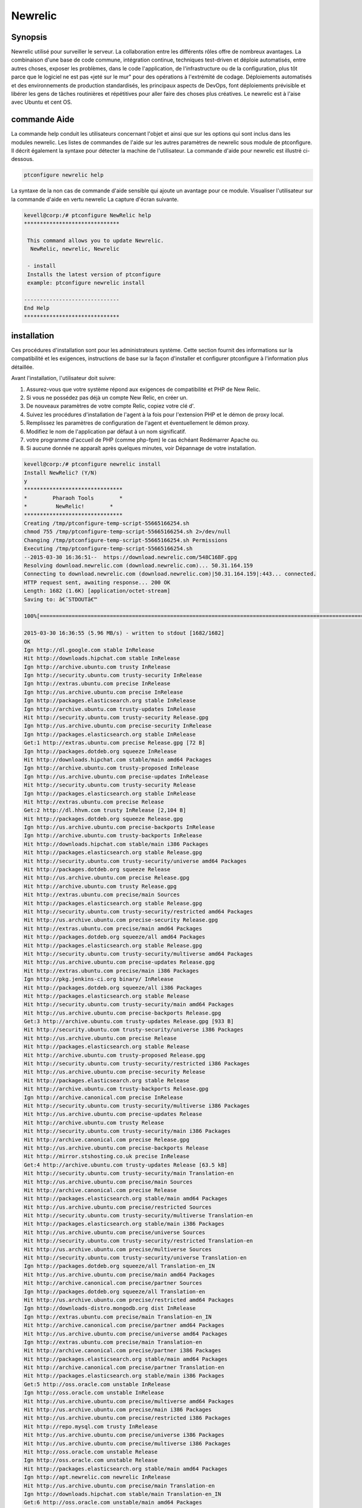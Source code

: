 =========
Newrelic
=========

Synopsis
----------------

Newrelic utilisé pour surveiller le serveur. La collaboration entre les différents rôles offre de nombreux avantages. La combinaison d'une base de code commune, intégration continue, techniques test-driven et déploie automatisés, entre autres choses, exposer les problèmes, dans le code l'application, de l'infrastructure ou de la configuration, plus tôt parce que le logiciel ne est pas «jeté sur le mur" pour des opérations à l'extrémité de codage. Déploiements automatisés et des environnements de production standardisés, les principaux aspects de DevOps, font déploiements prévisible et libérer les gens de tâches routinières et répétitives pour aller faire des choses plus créatives. Le newrelic est à l'aise avec Ubuntu et cent OS.

commande Aide
----------------------

La commande help conduit les utilisateurs concernant l'objet et ainsi que sur les options qui sont inclus dans les modules newrelic. Les listes de commandes de l'aide sur les autres paramètres de newrelic sous module de ptconfigure. Il décrit également la syntaxe pour détecter la machine de l'utilisateur. La commande d'aide pour newrelic est illustré ci-dessous.

.. code-block:: bash

		ptconfigure newrelic help

La syntaxe de la non cas de commande d'aide sensible qui ajoute un avantage pour ce module. Visualiser l'utilisateur sur la commande d'aide en vertu newrelic La capture d'écran suivante.

.. code-block:: bash

 kevell@corp:/# ptconfigure NewRelic help
 ******************************

  This command allows you to update Newrelic.
   NewRelic, newrelic, Newrelic

  - install
  Installs the latest version of ptconfigure
  example: ptconfigure newrelic install

 ------------------------------
 End Help
 ******************************


installation
-------------------

Ces procédures d'installation sont pour les administrateurs système. Cette section fournit des informations sur la compatibilité et les exigences, instructions de base sur la façon d'installer et configurer ptconfigure à l'information plus détaillée.

Avant l'installation, l'utilisateur doit suivre:

1. Assurez-vous que votre système répond aux exigences de compatibilité et PHP de New Relic.

2. Si vous ne possédez pas déjà un compte New Relic, en créer un.

3. De nouveaux paramètres de votre compte Relic, copiez votre clé d'.

4. Suivez les procédures d'installation de l'agent à la fois pour l'extension PHP et le démon de proxy local.

5. Remplissez les paramètres de configuration de l'agent et éventuellement le démon proxy.

6. Modifiez le nom de l'application par défaut à un nom significatif.

7. votre programme d'accueil de PHP (comme php-fpm) le cas échéant Redémarrer Apache ou.

8. Si aucune donnée ne apparaît après quelques minutes, voir Dépannage de votre installation.

.. code-block:: bash



 kevell@corp:/# ptconfigure newrelic install
 Install NewRelic? (Y/N) 
 y
 *******************************
 *        Pharaoh Tools        *
 *         NewRelic!        *
 *******************************
 Creating /tmp/ptconfigure-temp-script-55665166254.sh
 chmod 755 /tmp/ptconfigure-temp-script-55665166254.sh 2>/dev/null
 Changing /tmp/ptconfigure-temp-script-55665166254.sh Permissions
 Executing /tmp/ptconfigure-temp-script-55665166254.sh
 --2015-03-30 16:36:51--  https://download.newrelic.com/548C16BF.gpg
 Resolving download.newrelic.com (download.newrelic.com)... 50.31.164.159
 Connecting to download.newrelic.com (download.newrelic.com)|50.31.164.159|:443... connected.
 HTTP request sent, awaiting response... 200 OK
 Length: 1682 (1.6K) [application/octet-stream]
 Saving to: â€˜STDOUTâ€™
 
 100%[=======================================================================================================>] 1,682       --.-K/s   in 0s      

 2015-03-30 16:36:55 (5.96 MB/s) - written to stdout [1682/1682]
 OK
 Ign http://dl.google.com stable InRelease
 Hit http://downloads.hipchat.com stable InRelease
 Ign http://archive.ubuntu.com trusty InRelease
 Ign http://security.ubuntu.com trusty-security InRelease
 Ign http://extras.ubuntu.com precise InRelease
 Ign http://us.archive.ubuntu.com precise InRelease
 Ign http://packages.elasticsearch.org stable InRelease
 Ign http://archive.ubuntu.com trusty-updates InRelease
 Hit http://security.ubuntu.com trusty-security Release.gpg
 Ign http://us.archive.ubuntu.com precise-security InRelease
 Ign http://packages.elasticsearch.org stable InRelease
 Get:1 http://extras.ubuntu.com precise Release.gpg [72 B]
 Ign http://packages.dotdeb.org squeeze InRelease
 Hit http://downloads.hipchat.com stable/main amd64 Packages
 Ign http://archive.ubuntu.com trusty-proposed InRelease
 Ign http://us.archive.ubuntu.com precise-updates InRelease
 Hit http://security.ubuntu.com trusty-security Release
 Ign http://packages.elasticsearch.org stable InRelease
 Hit http://extras.ubuntu.com precise Release
 Get:2 http://dl.hhvm.com trusty InRelease [2,104 B]
 Hit http://packages.dotdeb.org squeeze Release.gpg
 Ign http://us.archive.ubuntu.com precise-backports InRelease
 Ign http://archive.ubuntu.com trusty-backports InRelease
 Hit http://downloads.hipchat.com stable/main i386 Packages
 Hit http://packages.elasticsearch.org stable Release.gpg
 Hit http://security.ubuntu.com trusty-security/universe amd64 Packages
 Hit http://packages.dotdeb.org squeeze Release
 Hit http://us.archive.ubuntu.com precise Release.gpg
 Hit http://archive.ubuntu.com trusty Release.gpg
 Hit http://extras.ubuntu.com precise/main Sources
 Hit http://packages.elasticsearch.org stable Release.gpg
 Hit http://security.ubuntu.com trusty-security/restricted amd64 Packages
 Hit http://us.archive.ubuntu.com precise-security Release.gpg
 Hit http://extras.ubuntu.com precise/main amd64 Packages
 Hit http://packages.dotdeb.org squeeze/all amd64 Packages
 Hit http://packages.elasticsearch.org stable Release.gpg
 Hit http://security.ubuntu.com trusty-security/multiverse amd64 Packages
 Hit http://us.archive.ubuntu.com precise-updates Release.gpg
 Hit http://extras.ubuntu.com precise/main i386 Packages
 Ign http://pkg.jenkins-ci.org binary/ InRelease
 Hit http://packages.dotdeb.org squeeze/all i386 Packages
 Hit http://packages.elasticsearch.org stable Release
 Hit http://security.ubuntu.com trusty-security/main amd64 Packages
 Hit http://us.archive.ubuntu.com precise-backports Release.gpg
 Get:3 http://archive.ubuntu.com trusty-updates Release.gpg [933 B]
 Hit http://security.ubuntu.com trusty-security/universe i386 Packages
 Hit http://us.archive.ubuntu.com precise Release
 Hit http://packages.elasticsearch.org stable Release
 Hit http://archive.ubuntu.com trusty-proposed Release.gpg
 Hit http://security.ubuntu.com trusty-security/restricted i386 Packages
 Hit http://us.archive.ubuntu.com precise-security Release
 Hit http://packages.elasticsearch.org stable Release
 Hit http://archive.ubuntu.com trusty-backports Release.gpg
 Ign http://archive.canonical.com precise InRelease
 Hit http://security.ubuntu.com trusty-security/multiverse i386 Packages
 Hit http://us.archive.ubuntu.com precise-updates Release
 Hit http://archive.ubuntu.com trusty Release
 Hit http://security.ubuntu.com trusty-security/main i386 Packages
 Hit http://archive.canonical.com precise Release.gpg
 Hit http://us.archive.ubuntu.com precise-backports Release
 Hit http://mirror.stshosting.co.uk precise InRelease
 Get:4 http://archive.ubuntu.com trusty-updates Release [63.5 kB]
 Hit http://security.ubuntu.com trusty-security/main Translation-en
 Hit http://us.archive.ubuntu.com precise/main Sources
 Hit http://archive.canonical.com precise Release
 Hit http://packages.elasticsearch.org stable/main amd64 Packages
 Hit http://us.archive.ubuntu.com precise/restricted Sources
 Hit http://security.ubuntu.com trusty-security/multiverse Translation-en
 Hit http://packages.elasticsearch.org stable/main i386 Packages
 Hit http://us.archive.ubuntu.com precise/universe Sources
 Hit http://security.ubuntu.com trusty-security/restricted Translation-en
 Hit http://us.archive.ubuntu.com precise/multiverse Sources
 Hit http://security.ubuntu.com trusty-security/universe Translation-en
 Ign http://packages.dotdeb.org squeeze/all Translation-en_IN
 Hit http://us.archive.ubuntu.com precise/main amd64 Packages
 Hit http://archive.canonical.com precise/partner Sources
 Ign http://packages.dotdeb.org squeeze/all Translation-en
 Hit http://us.archive.ubuntu.com precise/restricted amd64 Packages
 Ign http://downloads-distro.mongodb.org dist InRelease
 Ign http://extras.ubuntu.com precise/main Translation-en_IN
 Hit http://archive.canonical.com precise/partner amd64 Packages
 Hit http://us.archive.ubuntu.com precise/universe amd64 Packages
 Ign http://extras.ubuntu.com precise/main Translation-en
 Hit http://archive.canonical.com precise/partner i386 Packages
 Hit http://packages.elasticsearch.org stable/main amd64 Packages
 Hit http://archive.canonical.com precise/partner Translation-en
 Hit http://packages.elasticsearch.org stable/main i386 Packages
 Get:5 http://oss.oracle.com unstable InRelease
 Ign http://oss.oracle.com unstable InRelease
 Hit http://us.archive.ubuntu.com precise/multiverse amd64 Packages
 Hit http://us.archive.ubuntu.com precise/main i386 Packages
 Hit http://us.archive.ubuntu.com precise/restricted i386 Packages
 Hit http://repo.mysql.com trusty InRelease
 Hit http://us.archive.ubuntu.com precise/universe i386 Packages
 Hit http://us.archive.ubuntu.com precise/multiverse i386 Packages
 Hit http://oss.oracle.com unstable Release
 Ign http://oss.oracle.com unstable Release
 Hit http://packages.elasticsearch.org stable/main amd64 Packages
 Ign http://apt.newrelic.com newrelic InRelease
 Hit http://us.archive.ubuntu.com precise/main Translation-en
 Ign http://downloads.hipchat.com stable/main Translation-en_IN
 Get:6 http://oss.oracle.com unstable/main amd64 Packages
 Ign http://ppa.launchpad.net trusty InRelease
 Hit http://packages.elasticsearch.org stable/main i386 Packages
 Ign http://ppa.launchpad.net trusty InRelease
 Hit http://dl.google.com stable Release.gpg
 Hit http://us.archive.ubuntu.com precise/multiverse Translation-en
 Hit http://us.archive.ubuntu.com precise/restricted Translation-en
 Ign http://oss.oracle.com unstable/main i386 Packages/DiffIndex
 Hit http://us.archive.ubuntu.com precise/universe Translation-en
 Hit http://us.archive.ubuntu.com precise-security/main Sources
 Ign http://oss.oracle.com unstable/non-free i386 Packages/DiffIndex
 Hit http://us.archive.ubuntu.com precise-security/restricted Sources
 Hit http://us.archive.ubuntu.com precise-security/universe Sources
 Hit http://us.archive.ubuntu.com precise-security/multiverse Sources
 Hit http://us.archive.ubuntu.com precise-security/main amd64 Packages
 Get:7 http://www.apache.org 21x InRelease [3,167 B]
 Hit http://us.archive.ubuntu.com precise-security/restricted amd64 Packages
 Ign http://downloads.hipchat.com stable/main Translation-en
 Hit http://us.archive.ubuntu.com precise-security/universe amd64 Packages
 Hit http://us.archive.ubuntu.com precise-security/multiverse amd64 Packages
 Hit http://us.archive.ubuntu.com precise-security/main i386 Packages
 Hit http://us.archive.ubuntu.com precise-security/restricted i386 Packages
 Hit http://us.archive.ubuntu.com precise-security/universe i386 Packages
 Hit http://us.archive.ubuntu.com precise-security/multiverse i386 Packages
 Hit http://oss.oracle.com unstable/main i386 Packages
 Hit http://us.archive.ubuntu.com precise-security/main Translation-en
 Hit http://oss.oracle.com unstable/non-free i386 Packages
 Hit http://us.archive.ubuntu.com precise-security/multiverse Translation-en
 Get:8 http://oss.oracle.com unstable/main Translation-en_IN
 Hit http://us.archive.ubuntu.com precise-security/restricted Translation-en
 Hit http://us.archive.ubuntu.com precise-security/universe Translation-en
 Hit http://us.archive.ubuntu.com precise-updates/main Sources
 Hit http://us.archive.ubuntu.com precise-updates/restricted Sources
 Hit http://us.archive.ubuntu.com precise-updates/universe Sources
 Ign http://packages.elasticsearch.org stable/main Translation-en_IN
 Hit http://us.archive.ubuntu.com precise-updates/multiverse Sources
 Hit http://us.archive.ubuntu.com precise-updates/main amd64 Packages
 Ign http://packages.elasticsearch.org stable/main Translation-en
 Hit http://us.archive.ubuntu.com precise-updates/restricted amd64 Packages
 Ign http://packages.elasticsearch.org stable/main Translation-en_IN
 Hit http://us.archive.ubuntu.com precise-updates/universe amd64 Packages
 Ign http://packages.elasticsearch.org stable/main Translation-en
 Hit http://us.archive.ubuntu.com precise-updates/multiverse amd64 Packages
 Ign http://packages.elasticsearch.org stable/main Translation-en_IN
 Get:9 http://dl.hhvm.com trusty/main amd64 Packages [1,686 B]
 Ign http://packages.elasticsearch.org stable/main Translation-en
 Hit http://us.archive.ubuntu.com precise-updates/main i386 Packages
 Hit http://dl.hhvm.com trusty/main i386 Packages
 Hit http://us.archive.ubuntu.com precise-updates/restricted i386 Packages
 Hit http://us.archive.ubuntu.com precise-updates/universe i386 Packages
 Hit http://us.archive.ubuntu.com precise-updates/multiverse i386 Packages
 Hit http://us.archive.ubuntu.com precise-updates/main Translation-en
 Hit http://us.archive.ubuntu.com precise-updates/multiverse Translation-en
 Hit http://pkg.jenkins-ci.org binary/ Release.gpg
 Hit http://us.archive.ubuntu.com precise-updates/restricted Translation-en
 Hit http://us.archive.ubuntu.com precise-updates/universe Translation-en
 Hit http://mirror.stshosting.co.uk precise/main amd64 Packages
 Hit http://us.archive.ubuntu.com precise-backports/main Sources
 Hit http://mirror.stshosting.co.uk precise/main i386 Packages
 Hit http://us.archive.ubuntu.com precise-backports/restricted Sources
 Err http://oss.oracle.com unstable/main amd64 Packages
   HttpError404
 Hit http://us.archive.ubuntu.com precise-backports/universe Sources
 Err http://oss.oracle.com unstable/non-free amd64 Packages
   HttpError404
 Hit http://us.archive.ubuntu.com precise-backports/multiverse Sources
 Ign http://oss.oracle.com unstable/main Translation-en_IN
 Hit http://us.archive.ubuntu.com precise-backports/main amd64 Packages
 Hit http://downloads-distro.mongodb.org dist Release.gpg
 Ign http://oss.oracle.com unstable/main Translation-en
 Hit http://us.archive.ubuntu.com precise-backports/restricted amd64 Packages
 Hit http://us.archive.ubuntu.com precise-backports/universe amd64 Packages
 Ign http://oss.oracle.com unstable/non-free Translation-en_IN
 Hit http://us.archive.ubuntu.com precise-backports/multiverse amd64 Packages
 Ign http://oss.oracle.com unstable/non-free Translation-en
 Hit http://us.archive.ubuntu.com precise-backports/main i386 Packages
 Hit http://repo.mysql.com trusty/mysql-5.6 Sources
 Hit http://us.archive.ubuntu.com precise-backports/restricted i386 Packages
 Hit http://us.archive.ubuntu.com precise-backports/universe i386 Packages
 Hit http://us.archive.ubuntu.com precise-backports/multiverse i386 Packages
 Hit http://archive.ubuntu.com trusty-proposed Release
 Hit http://us.archive.ubuntu.com precise-backports/main Translation-en
 Hit http://archive.ubuntu.com trusty-backports Release
 Hit http://us.archive.ubuntu.com precise-backports/multiverse Translation-en
 Hit http://archive.ubuntu.com trusty/main Sources
 Hit http://us.archive.ubuntu.com precise-backports/restricted Translation-en
 Hit http://archive.ubuntu.com trusty/universe Sources
 Hit http://repo.mysql.com trusty/mysql-5.6 amd64 Packages
 Hit http://us.archive.ubuntu.com precise-backports/universe Translation-en
 Hit http://archive.ubuntu.com trusty/restricted Sources
 Hit http://repo.mysql.com trusty/mysql-5.6 i386 Packages
 Hit http://archive.ubuntu.com trusty/multiverse Sources
 Hit http://archive.ubuntu.com trusty/main amd64 Packages
 Hit http://archive.ubuntu.com trusty/universe amd64 Packages
 Hit http://archive.ubuntu.com trusty/restricted amd64 Packages
 Hit http://archive.ubuntu.com trusty/multiverse amd64 Packages
 Hit http://archive.ubuntu.com trusty/main i386 Packages
 Hit http://archive.ubuntu.com trusty/universe i386 Packages
 Hit http://archive.ubuntu.com trusty/restricted i386 Packages
 Hit http://archive.ubuntu.com trusty/multiverse i386 Packages
 Hit http://archive.ubuntu.com trusty/main Translation-en
 Ign http://us.archive.ubuntu.com precise/main Translation-en_IN
 Hit http://archive.ubuntu.com trusty/multiverse Translation-en
 Ign http://us.archive.ubuntu.com precise/multiverse Translation-en_IN
 Ign http://us.archive.ubuntu.com precise/restricted Translation-en_IN
 Hit http://archive.ubuntu.com trusty/restricted Translation-en
 Ign http://us.archive.ubuntu.com precise/universe Translation-en_IN
 Hit http://archive.ubuntu.com trusty/universe Translation-en
 Hit http://apt.newrelic.com newrelic Release.gpg
 Hit http://ppa.launchpad.net trusty Release.gpg
 Hit http://ppa.launchpad.net trusty Release.gpg
 Get:10 http://archive.ubuntu.com trusty-updates/universe amd64 Packages [261 kB]
 Hit http://dl.google.com stable Release
 Get:11 http://www.apache.org 21x/main amd64 Packages [698 B]
 Get:12 http://www.apache.org 21x/main i386 Packages [698 B]
 Hit http://pkg.jenkins-ci.org binary/ Release
 Hit http://downloads-distro.mongodb.org dist Release
 Hit http://apt.newrelic.com newrelic Release
 Hit http://ppa.launchpad.net trusty Release
 Hit http://ppa.launchpad.net trusty Release
 Hit http://dl.google.com stable/main amd64 Packages
 Hit http://dl.google.com stable/main i386 Packages
 Hit http://pkg.jenkins-ci.org binary/ Packages
 Hit http://downloads-distro.mongodb.org dist/10gen amd64 Packages
 Hit http://downloads-distro.mongodb.org dist/10gen i386 Packages
 Hit http://apt.newrelic.com newrelic/non-free amd64 Packages
 Hit http://apt.newrelic.com newrelic/non-free i386 Packages
 Hit http://ppa.launchpad.net trusty/main amd64 Packages
 Hit http://ppa.launchpad.net trusty/main i386 Packages
 Hit http://ppa.launchpad.net trusty/main Translation-en
 Hit http://ppa.launchpad.net trusty/main amd64 Packages
 Hit http://ppa.launchpad.net trusty/main i386 Packages
 Hit http://ppa.launchpad.net trusty/main Translation-en
 Get:13 http://archive.ubuntu.com trusty-updates/restricted amd64 Packages [9,238 B]
 Get:14 http://archive.ubuntu.com trusty-updates/multiverse amd64 Packages [11.7 kB]
 Get:15 http://archive.ubuntu.com trusty-updates/main amd64 Packages [488 kB]
 Ign http://dl.hhvm.com trusty/main Translation-en_IN
 Ign http://dl.hhvm.com trusty/main Translation-en
 Ign http://mirror.stshosting.co.uk precise/main Translation-en_IN
 Ign http://mirror.stshosting.co.uk precise/main Translation-en
 Ign http://repo.mysql.com trusty/mysql-5.6 Translation-en_IN
 Ign http://repo.mysql.com trusty/mysql-5.6 Translation-en
 Ign http://www.apache.org 21x/main Translation-en_IN
 Ign http://www.apache.org 21x/main Translation-en
 Ign http://dl.google.com stable/main Translation-en_IN
 Ign http://dl.google.com stable/main Translation-en
 Ign http://pkg.jenkins-ci.org binary/ Translation-en_IN
 Ign http://pkg.jenkins-ci.org binary/ Translation-en
 Ign http://downloads-distro.mongodb.org dist/10gen Translation-en_IN
 Ign http://downloads-distro.mongodb.org dist/10gen Translation-en
 Ign http://apt.newrelic.com newrelic/non-free Translation-en_IN
 Ign http://apt.newrelic.com newrelic/non-free Translation-en
 Get:16 http://archive.ubuntu.com trusty-updates/universe i386 Packages [261 kB]
 Get:17 http://archive.ubuntu.com trusty-updates/restricted i386 Packages [9,256 B]
 Get:18 http://archive.ubuntu.com trusty-updates/multiverse i386 Packages [11.9 kB]
 Get:19 http://archive.ubuntu.com trusty-updates/main i386 Packages [477 kB]
 Hit http://archive.ubuntu.com trusty-updates/main Translation-en
 Hit http://archive.ubuntu.com trusty-updates/multiverse Translation-en
 Hit http://archive.ubuntu.com trusty-updates/restricted Translation-en
 Hit http://archive.ubuntu.com trusty-updates/universe Translation-en
 Hit http://archive.ubuntu.com trusty-proposed/universe amd64 Packages
 Hit http://archive.ubuntu.com trusty-proposed/restricted amd64 Packages
 Hit http://archive.ubuntu.com trusty-proposed/multiverse amd64 Packages
 Hit http://archive.ubuntu.com trusty-proposed/main amd64 Packages
 Hit http://archive.ubuntu.com trusty-proposed/universe i386 Packages
 Hit http://archive.ubuntu.com trusty-proposed/restricted i386 Packages
 Hit http://archive.ubuntu.com trusty-proposed/multiverse i386 Packages
 Hit http://archive.ubuntu.com trusty-proposed/main i386 Packages
 Hit http://archive.ubuntu.com trusty-proposed/main Translation-en
 Hit http://archive.ubuntu.com trusty-proposed/multiverse Translation-en
 Hit http://archive.ubuntu.com trusty-proposed/restricted Translation-en
 Hit http://archive.ubuntu.com trusty-proposed/universe Translation-en
 Hit http://archive.ubuntu.com trusty-backports/universe amd64 Packages
 Hit http://archive.ubuntu.com trusty-backports/restricted amd64 Packages
 Hit http://archive.ubuntu.com trusty-backports/multiverse amd64 Packages
 Hit http://archive.ubuntu.com trusty-backports/main amd64 Packages
 Hit http://archive.ubuntu.com trusty-backports/universe i386 Packages
 Hit http://archive.ubuntu.com trusty-backports/restricted i386 Packages
 Hit http://archive.ubuntu.com trusty-backports/multiverse i386 Packages
 Hit http://archive.ubuntu.com trusty-backports/main i386 Packages
 Hit http://archive.ubuntu.com trusty-backports/main Translation-en
 Hit http://archive.ubuntu.com trusty-backports/multiverse Translation-en
 Hit http://archive.ubuntu.com trusty-backports/restricted Translation-en
 Hit http://archive.ubuntu.com trusty-backports/universe Translation-en
 Ign http://archive.ubuntu.com trusty/main Translation-en_IN
 Ign http://archive.ubuntu.com trusty/multiverse Translation-en_IN
 Ign http://archive.ubuntu.com trusty/restricted Translation-en_IN
 Ign http://archive.ubuntu.com trusty/universe Translation-en_IN
 Fetched 1,602 kB in 3min 28s (7,665 B/s)
 Temp File /tmp/ptconfigure-temp-script-55665166254.sh Removed
 [Pharaoh Logging] Package newrelic-sysmond from the Packager Apt is already installed, so not installing
 Enter Your Licence Key:
 e1686c78ccc839ce4941916812c625760cc0070b
 Creating /tmp/ptconfigure-temp-script-7830870709.sh
 chmod 755 /tmp/ptconfigure-temp-script-7830870709.sh 2>/dev/null
 Changing /tmp/ptconfigure-temp-script-7830870709.sh Permissions
 Executing /tmp/ptconfigure-temp-script-7830870709.sh
 New Relic Server Monitor: newrelic-sysmond already running
 Temp File /tmp/ptconfigure-temp-script-7830870709.sh Removed
 ... All done!
 *******************************
 Thanks for installing , visit www.pharaohtools.com for more
 ******************************
 
 
 Single App Installer:
 --------------------------------------------
 NewRelic: Success
 ------------------------------
 Installer Finished
 ******************************







Options
---------------

.. cssclass:: table-bordered


 +-------------------------+-------------------------------------------------+--------------+------------------------------------------+
 | paramètres              | paramètre alternatif                            | option       | commentaires                             |
 +=========================+=================================================+==============+==========================================+
 |Install newrelic?(Y/N)   | Au lieu d'utiliser newrelic l'utilisateur peut  | Y(Yes)       | Il commence à installer newrelic         |
 |                         | utiliser NewRellic, Newrelic                    |              | sous ptconfigure                         |
 +-------------------------+-------------------------------------------------+--------------+------------------------------------------+
 |Install newrelic?(Y/N)   | Au lieu d'utiliser newrelic l'utilisateur peut  | N(No)        | Il termine l'installation                |
 |                         | utiliser NewRellic, Newrelic|                   |              |                                          |
 +-------------------------+-------------------------------------------------+--------------+------------------------------------------+


avantages
-------------

Les avantages techniques
----------------------------

* Livraison de logiciels continue
* Problèmes moins complexes pour fixer
* Résolution plus rapide des problèmes
* Comforts avec Ubuntu et CentOS
* Sensibilité non de cas


Avantages pour l'entreprise
-----------------------------

* Livraison rapide de fonctionnalités
* Environnements d'exploitation plus stables
* Plus de temps pour ajouter de la valeur (plutôt que de fixer / maintenir)
